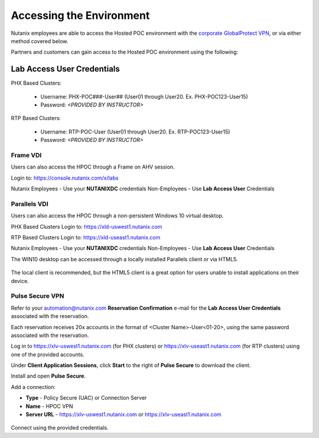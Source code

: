 .. _access:

------------------------- 
Accessing the Environment
-------------------------

Nutanix employees are able to access the Hosted POC environment with the `corporate GlobalProtect VPN <https://gp.nutanix.com>`_, or via either method covered below.

Partners and customers can gain access to the Hosted POC environment using the following:

Lab Access User Credentials
+++++++++++++++++++++++++++

PHX Based Clusters:

  - Username: PHX-POC###-User## (User01 through User20. Ex. PHX-POC123-User15)
  - Password: *<PROVIDED BY INSTRUCTOR>*

RTP Based Clusters:

  - Username: RTP-POC-User (User01 through User20. Ex. RTP-POC123-User15)
  - Password: *<PROVIDED BY INSTRUCTOR>*

Frame VDI
.........

Users can also access the HPOC through a Frame on AHV session.

Login to: https://console.nutanix.com/x/labs

Nutanix Employees - Use your **NUTANIXDC** credentials
Non-Employees - Use **Lab Access User** Credentials

Parallels VDI
.............

Users can also access the HPOC through a non-persistent Windows 10 virtual desktop.

PHX Based Clusters Login to: https://xld-uswest1.nutanix.com

RTP Based Clusters Login to: https://xld-useast1.nutanix.com

Nutanix Employees - Use your **NUTANIXDC** credentials
Non-Employees - Use **Lab Access User** Credentials

The WIN10 desktop can be accessed through a locally installed Parallels client or via HTML5.

.. figure:: images/1.png

The local client is recommended, but the HTML5 client is a great option for users unable to install applications on their device.

.. figure:: images/2.png

Pulse Secure VPN
................

.. raw:: html

  <strong><font color="red">Use of the VPN solution requires attendees to install the Pulse agent on their device. Attendees may not have local administrator access to their device to allow for installation.</font></strong>

Refer to your automation@nutanix.com **Reservation Confirmation** e-mail for the **Lab Access User Credentials** associated with the reservation.

Each reservation receives 20x accounts in the format of <Cluster Name>-User<01-20>, using the same password associated with the reservation.

Log in to https://xlv-uswest1.nutanix.com (for PHX clusters) or https://xlv-useast1.nutanix.com (for RTP clusters) using one of the provided accounts.

Under **Client Application Sessions**, click **Start** to the right of **Pulse Secure** to download the client.

Install and open **Pulse Secure**.

Add a connection:

- **Type** - Policy Secure (UAC) or Connection Server
- **Name** - HPOC VPN
- **Server URL** - https://xlv-uswest1.nutanix.com or https://xlv-useast1.nutanix.com

.. figure:: images/0.png

Connect using the provided credentials.